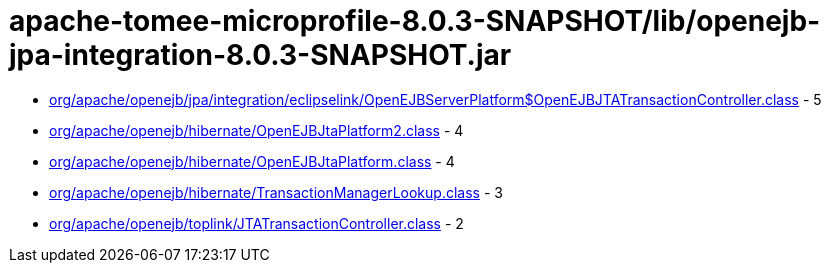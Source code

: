 = apache-tomee-microprofile-8.0.3-SNAPSHOT/lib/openejb-jpa-integration-8.0.3-SNAPSHOT.jar

 - link:org/apache/openejb/jpa/integration/eclipselink/OpenEJBServerPlatform$OpenEJBJTATransactionController.adoc[org/apache/openejb/jpa/integration/eclipselink/OpenEJBServerPlatform$OpenEJBJTATransactionController.class] - 5
 - link:org/apache/openejb/hibernate/OpenEJBJtaPlatform2.adoc[org/apache/openejb/hibernate/OpenEJBJtaPlatform2.class] - 4
 - link:org/apache/openejb/hibernate/OpenEJBJtaPlatform.adoc[org/apache/openejb/hibernate/OpenEJBJtaPlatform.class] - 4
 - link:org/apache/openejb/hibernate/TransactionManagerLookup.adoc[org/apache/openejb/hibernate/TransactionManagerLookup.class] - 3
 - link:org/apache/openejb/toplink/JTATransactionController.adoc[org/apache/openejb/toplink/JTATransactionController.class] - 2
